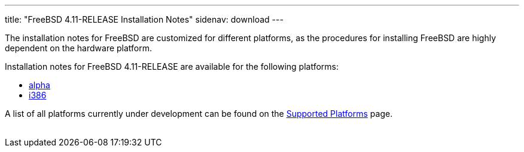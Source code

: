 ---
title: "FreeBSD 4.11-RELEASE Installation Notes"
sidenav: download
---

++++


  <p>The installation notes for FreeBSD are customized for different
    platforms, as the procedures for installing FreeBSD are highly
    dependent on the hardware platform.</p>

  <p>Installation notes for FreeBSD 4.11-RELEASE are available for the following
    platforms:</p>

  <ul>
    <li><a href="installation-alpha.html" shape="rect">alpha</a></li>
    <li><a href="installation-i386.html" shape="rect">i386</a></li>
  </ul>

  <p>A list of all platforms currently under development can be found
    on the <a href="../../../platforms/index.html" shape="rect">Supported
    Platforms</a> page.</p>


</div>
          <br class="clearboth" />
        </div>
        
++++

